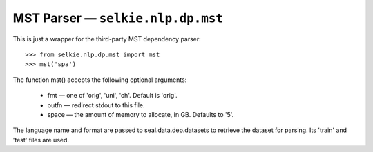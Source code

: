 
MST Parser — ``selkie.nlp.dp.mst``
**********************************

This is just a wrapper for the third-party MST dependency parser::

   >>> from selkie.nlp.dp.mst import mst
   >>> mst('spa')

The function mst() accepts the following optional arguments:

 * fmt — one of 'orig', 'uni', 'ch'.
   Default is 'orig'.

 * outfn — redirect stdout to this file.

 * space — the amount of memory to allocate, in GB.  Defaults
   to '5'.

The language name and format are passed to
seal.data.dep.datasets to retrieve the dataset for parsing.
Its 'train' and 'test' files are used.
